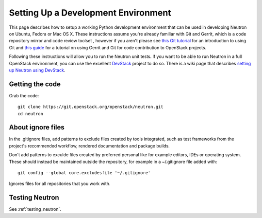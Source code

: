 ..
      Copyright 2010-2013 United States Government as represented by the
      Administrator of the National Aeronautics and Space Administration.
      All Rights Reserved.

      Licensed under the Apache License, Version 2.0 (the "License"); you may
      not use this file except in compliance with the License. You may obtain
      a copy of the License at

          http://www.apache.org/licenses/LICENSE-2.0

      Unless required by applicable law or agreed to in writing, software
      distributed under the License is distributed on an "AS IS" BASIS, WITHOUT
      WARRANTIES OR CONDITIONS OF ANY KIND, either express or implied. See the
      License for the specific language governing permissions and limitations
      under the License.


      Convention for heading levels in Neutron devref:
      =======  Heading 0 (reserved for the title in a document)
      -------  Heading 1
      ~~~~~~~  Heading 2
      +++++++  Heading 3
      '''''''  Heading 4
      (Avoid deeper levels because they do not render well.)


Setting Up a Development Environment
====================================

This page describes how to setup a working Python development
environment that can be used in developing Neutron on Ubuntu, Fedora or
Mac OS X. These instructions assume you're already familiar with
Git and Gerrit, which is a code repository mirror and code review toolset
, however if you aren't please see `this Git tutorial`_ for an introduction
to using Git and `this guide`_ for a tutorial on using Gerrit and Git for
code contribution to OpenStack projects.

.. _this Git tutorial: http://git-scm.com/book/en/Getting-Started
.. _this guide: http://docs.openstack.org/infra/manual/developers.html#development-workflow

Following these instructions will allow you to run the Neutron unit
tests. If you want to be able to run Neutron in a full OpenStack environment,
you can use the excellent `DevStack`_ project to do so. There is a wiki page
that describes `setting up Neutron using DevStack`_.

.. _DevStack: https://git.openstack.org/cgit/openstack-dev/devstack
.. _setting up Neutron using Devstack: https://wiki.openstack.org/wiki/NeutronDevstack

Getting the code
----------------

Grab the code::

    git clone https://git.openstack.org/openstack/neutron.git
    cd neutron

About ignore files
------------------
In the .gitignore files, add patterns to exclude files created by tools
integrated, such as test frameworks from the project's recommended workflow,
rendered documentation and package builds.

Don't add patterns to exculde files created by preferred personal like for
example editors, IDEs or operating system.
These should instead be maintained outside the repository, for example in a
~/.gitignore file added with::

    git config --global core.excludesfile '~/.gitignore'

Ignores files for all repositories that you work with.


Testing Neutron
---------------

See :ref:`testing_neutron`.
